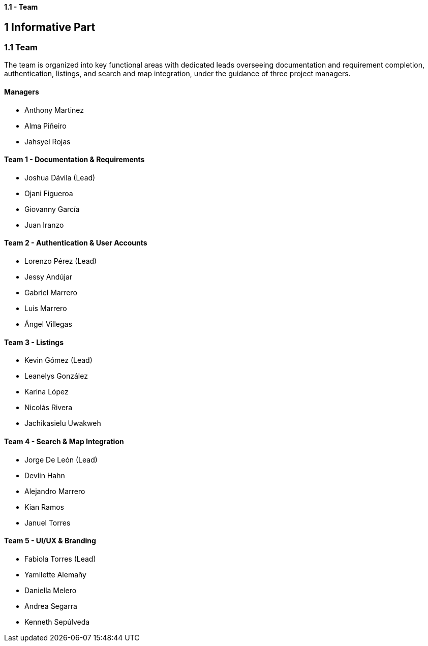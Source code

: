 ==== 1.1 - Team

== 1 Informative Part

=== 1.1 Team

The team is organized into key functional areas with dedicated leads overseeing documentation and requirement completion, authentication, listings, and search and map integration, under the guidance of three project managers.

==== Managers
* Anthony Martinez
* Alma Piñeiro
* Jahsyel Rojas

==== Team 1 - Documentation & Requirements
* Joshua Dávila (Lead)
* Ojani Figueroa
* Giovanny García
* Juan Iranzo

==== Team 2 - Authentication & User Accounts
* Lorenzo Pérez (Lead)
* Jessy Andújar
* Gabriel Marrero
* Luis Marrero
* Ángel Villegas

==== Team 3 - Listings
* Kevin Gómez (Lead)
* Leanelys González
* Karina López
* Nicolás Rivera
* Jachikasielu Uwakweh

==== Team 4 - Search & Map Integration
* Jorge De León (Lead)
* Devlin Hahn
* Alejandro Marrero
* Kian Ramos
* Januel Torres

==== Team 5 - UI/UX & Branding
* Fabiola Torres (Lead)
* Yamilette Alemañy
* Daniella Melero
* Andrea Segarra
* Kenneth Sepúlveda